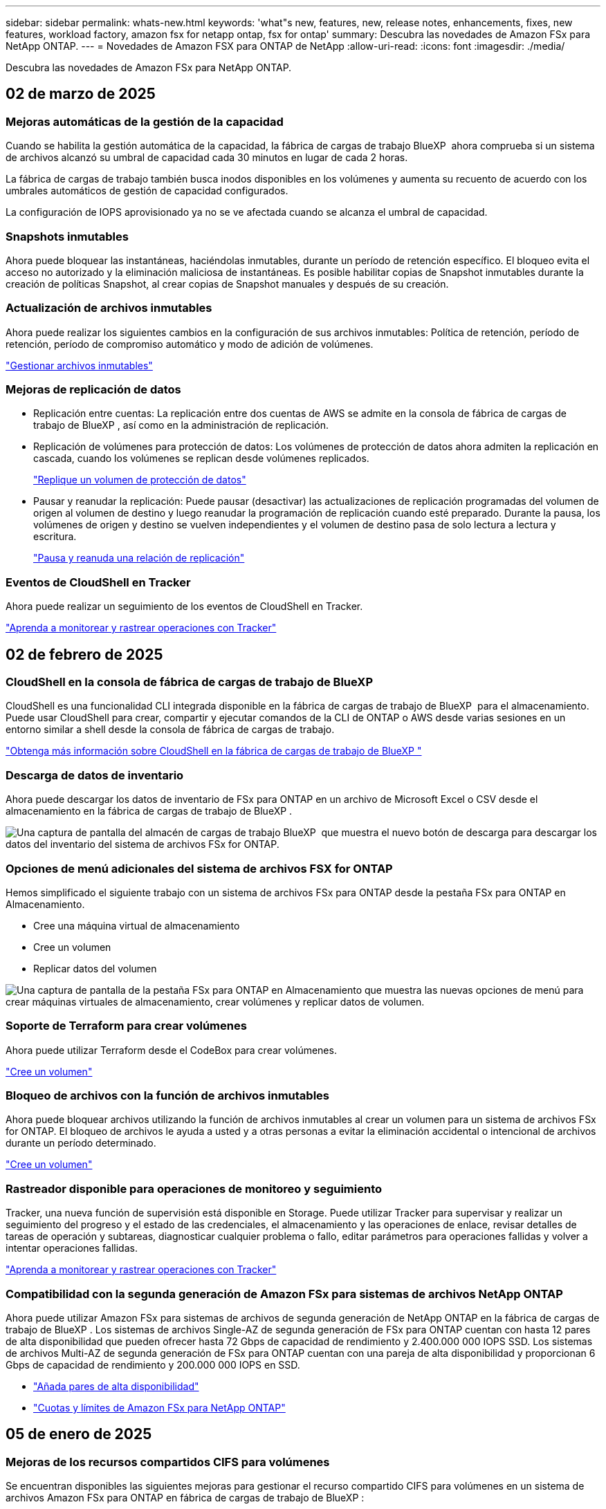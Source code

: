 ---
sidebar: sidebar 
permalink: whats-new.html 
keywords: 'what"s new, features, new, release notes, enhancements, fixes, new features, workload factory, amazon fsx for netapp ontap, fsx for ontap' 
summary: Descubra las novedades de Amazon FSx para NetApp ONTAP. 
---
= Novedades de Amazon FSX para ONTAP de NetApp
:allow-uri-read: 
:icons: font
:imagesdir: ./media/


[role="lead"]
Descubra las novedades de Amazon FSx para NetApp ONTAP.



== 02 de marzo de 2025



=== Mejoras automáticas de la gestión de la capacidad

Cuando se habilita la gestión automática de la capacidad, la fábrica de cargas de trabajo BlueXP  ahora comprueba si un sistema de archivos alcanzó su umbral de capacidad cada 30 minutos en lugar de cada 2 horas.

La fábrica de cargas de trabajo también busca inodos disponibles en los volúmenes y aumenta su recuento de acuerdo con los umbrales automáticos de gestión de capacidad configurados.

La configuración de IOPS aprovisionado ya no se ve afectada cuando se alcanza el umbral de capacidad.



=== Snapshots inmutables

Ahora puede bloquear las instantáneas, haciéndolas inmutables, durante un período de retención específico. El bloqueo evita el acceso no autorizado y la eliminación maliciosa de instantáneas. Es posible habilitar copias de Snapshot inmutables durante la creación de políticas Snapshot, al crear copias de Snapshot manuales y después de su creación.



=== Actualización de archivos inmutables

Ahora puede realizar los siguientes cambios en la configuración de sus archivos inmutables: Política de retención, período de retención, período de compromiso automático y modo de adición de volúmenes.

link:https://docs.netapp.com/us-en/workload-fsx-ontap/manage-immutable-files.html["Gestionar archivos inmutables"^]



=== Mejoras de replicación de datos

* Replicación entre cuentas: La replicación entre dos cuentas de AWS se admite en la consola de fábrica de cargas de trabajo de BlueXP , así como en la administración de replicación.
* Replicación de volúmenes para protección de datos: Los volúmenes de protección de datos ahora admiten la replicación en cascada, cuando los volúmenes se replican desde volúmenes replicados.
+
link:https://docs.netapp.com/us-en/workload-fsx-ontap/cascade-replication.html["Replique un volumen de protección de datos"]

* Pausar y reanudar la replicación: Puede pausar (desactivar) las actualizaciones de replicación programadas del volumen de origen al volumen de destino y luego reanudar la programación de replicación cuando esté preparado. Durante la pausa, los volúmenes de origen y destino se vuelven independientes y el volumen de destino pasa de solo lectura a lectura y escritura.
+
link:https://docs.netapp.com/us-en/workload-fsx-ontap/pause-resume-replication.html["Pausa y reanuda una relación de replicación"]





=== Eventos de CloudShell en Tracker

Ahora puede realizar un seguimiento de los eventos de CloudShell en Tracker.

link:https://docs.netapp.com/us-en/workload-fsx-ontap/monitor-operations.html["Aprenda a monitorear y rastrear operaciones con Tracker"]



== 02 de febrero de 2025



=== CloudShell en la consola de fábrica de cargas de trabajo de BlueXP 

CloudShell es una funcionalidad CLI integrada disponible en la fábrica de cargas de trabajo de BlueXP  para el almacenamiento. Puede usar CloudShell para crear, compartir y ejecutar comandos de la CLI de ONTAP o AWS desde varias sesiones en un entorno similar a shell desde la consola de fábrica de cargas de trabajo.

link:https://docs.netapp.com/us-en/workload-setup-admin/use-cloudshell.html["Obtenga más información sobre CloudShell en la fábrica de cargas de trabajo de BlueXP "^]



=== Descarga de datos de inventario

Ahora puede descargar los datos de inventario de FSx para ONTAP en un archivo de Microsoft Excel o CSV desde el almacenamiento en la fábrica de cargas de trabajo de BlueXP .

image:screenshot-fsx-inventory-download.png["Una captura de pantalla del almacén de cargas de trabajo BlueXP  que muestra el nuevo botón de descarga para descargar los datos del inventario del sistema de archivos FSx for ONTAP."]



=== Opciones de menú adicionales del sistema de archivos FSX for ONTAP

Hemos simplificado el siguiente trabajo con un sistema de archivos FSx para ONTAP desde la pestaña FSx para ONTAP en Almacenamiento.

* Cree una máquina virtual de almacenamiento
* Cree un volumen
* Replicar datos del volumen


image:screenshot-filesystem-menu-options.png["Una captura de pantalla de la pestaña FSx para ONTAP en Almacenamiento que muestra las nuevas opciones de menú para crear máquinas virtuales de almacenamiento, crear volúmenes y replicar datos de volumen."]



=== Soporte de Terraform para crear volúmenes

Ahora puede utilizar Terraform desde el CodeBox para crear volúmenes.

link:https://docs.netapp.com/us-en/workload-fsx-ontap/create-volume.html["Cree un volumen"]



=== Bloqueo de archivos con la función de archivos inmutables

Ahora puede bloquear archivos utilizando la función de archivos inmutables al crear un volumen para un sistema de archivos FSx for ONTAP. El bloqueo de archivos le ayuda a usted y a otras personas a evitar la eliminación accidental o intencional de archivos durante un período determinado.

link:https://docs.netapp.com/us-en/workload-fsx-ontap/create-volume.html["Cree un volumen"]



=== Rastreador disponible para operaciones de monitoreo y seguimiento

Tracker, una nueva función de supervisión está disponible en Storage. Puede utilizar Tracker para supervisar y realizar un seguimiento del progreso y el estado de las credenciales, el almacenamiento y las operaciones de enlace, revisar detalles de tareas de operación y subtareas, diagnosticar cualquier problema o fallo, editar parámetros para operaciones fallidas y volver a intentar operaciones fallidas.

link:https://docs.netapp.com/us-en/workload-fsx-ontap/monitor-operations.html["Aprenda a monitorear y rastrear operaciones con Tracker"]



=== Compatibilidad con la segunda generación de Amazon FSx para sistemas de archivos NetApp ONTAP

Ahora puede utilizar Amazon FSx para sistemas de archivos de segunda generación de NetApp ONTAP en la fábrica de cargas de trabajo de BlueXP . Los sistemas de archivos Single-AZ de segunda generación de FSx para ONTAP cuentan con hasta 12 pares de alta disponibilidad que pueden ofrecer hasta 72 Gbps de capacidad de rendimiento y 2.400.000 000 IOPS SSD. Los sistemas de archivos Multi-AZ de segunda generación de FSx para ONTAP cuentan con una pareja de alta disponibilidad y proporcionan 6 Gbps de capacidad de rendimiento y 200.000 000 IOPS en SSD.

* link:https://docs.netapp.com/us-en/workload-fsx-ontap/add-ha-pairs.html["Añada pares de alta disponibilidad"]
* link:https://docs.aws.amazon.com/fsx/latest/ONTAPGuide/limits.html["Cuotas y límites de Amazon FSx para NetApp ONTAP"^]




== 05 de enero de 2025



=== Mejoras de los recursos compartidos CIFS para volúmenes

Se encuentran disponibles las siguientes mejoras para gestionar el recurso compartido CIFS para volúmenes en un sistema de archivos Amazon FSx para ONTAP en fábrica de cargas de trabajo de BlueXP :

* Compatibilidad con varios recursos compartidos de CIFS de un volumen
* La opción de actualizar usuarios y grupos en cualquier momento
* La opción de actualizar permisos para usuarios y grupos en cualquier momento
* Eliminación de los recursos compartidos CIFS


link:https://docs.netapp.com/us-en/workload-fsx-ontap/manage-cifs-share.html["Gestione los recursos compartidos de CIFS"]



== 1 de diciembre de 2024



=== Almacenamiento basado en bloques para sistemas de archivos de escalado horizontal FSx para ONTAP

Ahora puedes aprovisionar el almacenamiento basado en bloques en FSx para ONTAP si utilizas la puesta en marcha del sistema de archivos de escalado horizontal con hasta 6 parejas de alta disponibilidad.

link:https://docs.netapp.com/us-en/workload-fsx-ontap/create-file-system.html["Crea un sistema de archivos FSx para ONTAP en la fábrica de cargas de trabajo de BlueXP "]



=== Comando de montaje disponible

Los comandos de montaje ahora están disponibles para el acceso NFS y CIFS al volumen. Puedes obtener el punto de montaje para un volumen dentro de un sistema de archivos FSX for ONTAP seleccionando *Acciones básicas* y luego *Ver comando de montaje*.

image:screenshot-view-mount-command.png["Captura de pantalla que muestra para ver el comando mount yendo a un sistema de archivos fsx para ONTAP, seleccionando el menú volume, seleccionando acciones básicas y, a continuación, seleccionando el comando view mount. Se muestra el cuadro de diálogo de comando de montaje donde se muestra el comando de montaje para el acceso de CIFS o NFS."]

link:https://docs.netapp.com/us-en/workload-fsx-ontap/access-data.html["Comando View mount de un volumen"]



=== Actualice la eficiencia de almacenamiento después de crear un volumen

Ahora es posible habilitar o deshabilitar la eficiencia de almacenamiento en volúmenes de FlexVol tras la creación del volumen. La eficiencia del almacenamiento incluye deduplicación, compresión de datos y compactación de datos. Habilitar la eficiencia del almacenamiento le ayuda a alcanzar un ahorro de espacio óptimo en una FlexVol volume.

link:https://docs.netapp.com/us-en/workload-fsx-ontap/update-storage-efficiency.html["Actualice la eficiencia del almacenamiento de un volumen"]



=== Detección y replicación de clústeres de ONTAP en las instalaciones

Detecta y replica los datos de los clústeres de ONTAP on-premises en un sistema de archivos FSx para ONTAP para que se puedan utilizar para enriquecer las bases de conocimientos de IA. Todos los flujos de trabajo de descubrimiento y replicación en las instalaciones son posibles desde la nueva pestaña *ONTAP local* en el inventario de almacenamiento.

link:https://docs.netapp.com/us-en/workload-fsx-ontap/use-onprem-data.html["Detectar un clúster de ONTAP en las instalaciones"]



=== Las credenciales de AWS mejoran el análisis de la calculadora de ahorro

Ahora tiene la opción de agregar credenciales de AWS desde la calculadora de ahorro. Añadir credenciales mejora la precisión del análisis de la calculadora de ahorro de tus entornos de almacenamiento de Amazon Elastic Block Store, Elastic File Systems y FSx para servidor de archivos de Windows en comparación con FSx para ONTAP.

link:https://docs.netapp.com/us-en/workload-fsx-ontap/explore-savings.html["Explora el ahorro con FSx para ONTAP en la fábrica de cargas de trabajo de BlueXP "]



== 3 de noviembre de 2024



=== Vistas de pestañas en el inventario de almacenamiento

El inventario de almacenamiento se ha actualizado a una vista de dos pestañas:

* Ficha FSX for ONTAP: Muestra los sistemas de archivos FSx para ONTAP que tienes actualmente.
* Pestaña de ahorro: Muestra los sistemas de almacenamiento de bloques elásticos, FSx para Windows File Server y Elastic File Systems. A partir de ahí, puedes explorar el ahorro de estos sistemas en comparación con FSx para ONTAP.




== 29 de septiembre de 2024



=== Actualizaciones de creación de enlaces

* CodeBox Viewer: CodeBox ahora está integrado en el proceso de creación de enlaces. Puede ver y copiar la plantilla de CloudFormation desde CodeBox en la fábrica de cargas de trabajo antes de redirigir a AWS para ejecutar la operación.
* Permisos necesarios: Los permisos necesarios para ejecutar la creación de enlaces en AWS CloudFormation ahora están disponibles para ver y copiar desde el asistente de creación de enlaces en la fábrica de cargas de trabajo.
* Soporte para la creación manual de enlaces: Esta función permite la creación independiente en AWS CloudFormation con registro manual del ARN de enlace. Es útil cuando un equipo de seguridad o DevOps ayuda en el proceso de creación de enlaces.


link:https://docs.netapp.com/us-en/workload-fsx-ontap/create-link.html["Cree un vínculo"]



== 1 de septiembre de 2024



=== Compatibilidad con modo lectura para la gestión del almacenamiento

El modo de lectura está disponible para la gestión del almacenamiento en la fábrica de cargas de trabajo. El modo de lectura mejora la experiencia del modo básico al agregar permisos de solo lectura para que las plantillas de infraestructura como código se rellenen con sus variables específicas. Las plantillas de infraestructura como código se pueden ejecutar directamente desde la cuenta de AWS sin necesidad de proporcionar permisos de modificación a la fábrica de cargas de trabajo.

link:https://docs.netapp.com/us-en/workload-setup-admin/operational-modes.html["Más información sobre el modo de lectura"]



=== Realice backups antes de la eliminación de volúmenes

Ahora puede realizar un backup de un volumen antes de eliminarlo. La copia de seguridad permanecerá en el sistema de archivos hasta que se elimine.

link:https://docs.netapp.com/us-en/workload-fsx-ontap/delete-volume.html["Eliminar un volumen"]



== 4 de agosto de 2024



=== Soporte de terraform

Ahora puede utilizar Terraform desde CodeBox para implementar sistemas de archivos y equipos virtuales de almacenamiento.

* link:https://docs.netapp.com/us-en/workload-fsx-ontap/create-file-system.html["Crear un sistema de archivos"]
* link:https://docs.netapp.com/us-en/workload-fsx-ontap/create-storage-vm.html["Cree una máquina virtual de almacenamiento"]
* link:https://docs.netapp.com/us-en/workload-setup-admin/use-codebox.html["Utilice Terraform de CodeBox"]




=== Recomendaciones de rendimiento y IOPS en la calculadora de almacenamiento

La calculadora de almacenamiento hace recomendaciones para la configuración del sistema de archivos FSx para ONTAP para el rendimiento e IOPS basadas en las prácticas recomendadas de AWS, lo que proporciona una orientación óptima para sus selecciones.



== 7 de julio de 2024



=== Lanzamiento inicial de la fábrica de cargas de trabajo para Amazon FSx para NetApp ONTAP

Amazon FSx para NetApp ONTAP ya está disponible de forma general en la fábrica de cargas de trabajo de BlueXP .
